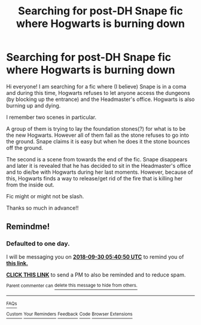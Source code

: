 #+TITLE: Searching for post-DH Snape fic where Hogwarts is burning down

* Searching for post-DH Snape fic where Hogwarts is burning down
:PROPERTIES:
:Score: 3
:DateUnix: 1538117046.0
:DateShort: 2018-Sep-28
:FlairText: Fic Search
:END:
Hi everyone! I am searching for a fic where (I believe) Snape is in a coma and during this time, Hogwarts refuses to let anyone access the dungeons (by blocking up the entrance) and the Headmaster's office. Hogwarts is also burning up and dying.

I remember two scenes in particular.

A group of them is trying to lay the foundation stones(?) for what is to be the new Hogwarts. However all of them fail as the stone refuses to go into the ground. Snape claims it is easy but when he does it the stone bounces off the ground.

The second is a scene from towards the end of the fic. Snape disappears and later it is revealed that he has decided to sit in the Headmaster's office and to die/be with Hogwarts during her last moments. However, because of this, Hogwarts finds a way to release/get rid of the fire that is killing her from the inside out.

Fic might or might not be slash.

Thanks so much in advance!!


** Remindme!
:PROPERTIES:
:Author: Sigyn99
:Score: 1
:DateUnix: 1538199626.0
:DateShort: 2018-Sep-29
:END:

*** *Defaulted to one day.*

I will be messaging you on [[http://www.wolframalpha.com/input/?i=2018-09-30%2005:40:50%20UTC%20To%20Local%20Time][*2018-09-30 05:40:50 UTC*]] to remind you of [[https://www.reddit.com/r/HPfanfiction/comments/9jkoi6/searching_for_postdh_snape_fic_where_hogwarts_is/][*this link.*]]

[[http://np.reddit.com/message/compose/?to=RemindMeBot&subject=Reminder&message=%5Bhttps://www.reddit.com/r/HPfanfiction/comments/9jkoi6/searching_for_postdh_snape_fic_where_hogwarts_is/%5D%0A%0ARemindMe!][*CLICK THIS LINK*]] to send a PM to also be reminded and to reduce spam.

^{Parent commenter can} [[http://np.reddit.com/message/compose/?to=RemindMeBot&subject=Delete%20Comment&message=Delete!%20e6u9q0u][^{delete this message to hide from others.}]]

--------------

[[http://np.reddit.com/r/RemindMeBot/comments/24duzp/remindmebot_info/][^{FAQs}]]

[[http://np.reddit.com/message/compose/?to=RemindMeBot&subject=Reminder&message=%5BLINK%20INSIDE%20SQUARE%20BRACKETS%20else%20default%20to%20FAQs%5D%0A%0ANOTE:%20Don't%20forget%20to%20add%20the%20time%20options%20after%20the%20command.%0A%0ARemindMe!][^{Custom}]]
[[http://np.reddit.com/message/compose/?to=RemindMeBot&subject=List%20Of%20Reminders&message=MyReminders!][^{Your Reminders}]]
[[http://np.reddit.com/message/compose/?to=RemindMeBotWrangler&subject=Feedback][^{Feedback}]]
[[https://github.com/SIlver--/remindmebot-reddit][^{Code}]]
[[https://np.reddit.com/r/RemindMeBot/comments/4kldad/remindmebot_extensions/][^{Browser Extensions}]]
:PROPERTIES:
:Author: RemindMeBot
:Score: 1
:DateUnix: 1538199654.0
:DateShort: 2018-Sep-29
:END:
